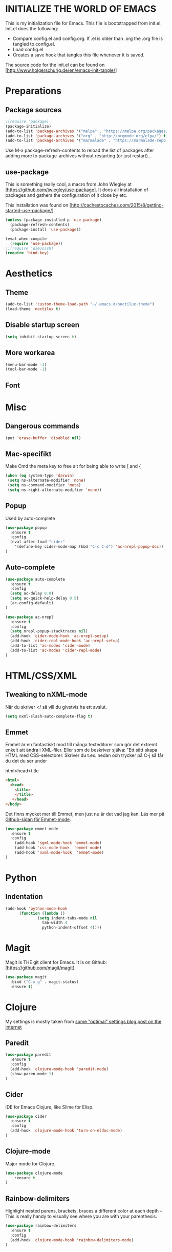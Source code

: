 * INITIALIZE THE WORLD OF EMACS
  This is my initialization file for Emacs. This file is bootstrapped
  from init.el. Init.el does the following:
  
  - Compare config.el and config.org. If .el is older than .org the
    .org file is tangled to config.el.
  - Load config.el
  - Creates a save hook that tangles this file whenever it is saved.

  The source code for the init.el can be found on
  [http://www.holgerschurig.de/en/emacs-init-tangle/]

* Preparations
** Package sources

#+BEGIN_SRC emacs-lisp :tangle yes
;(require 'package)
(package-initialize)
(add-to-list 'package-archives '("melpa" . "https://melpa.org/packages/"))
(add-to-list 'package-archives '("org" . "http://orgmode.org/elpa/") t) ; Org-mode's repository
(add-to-list 'package-archives '("marmalade" . "https://marmalade-repo.org/packages/"))
#+END_SRC

Use M-x package-refresh-contents to reload the list of packages after
adding more to package-archives without restarting (or just
restart)...

** use-package
   This is something really cool, a macro from John Wiegley at
   [https://github.com/jwiegley/use-package]. It does all installation
   of packages and gathers the configuration of it close by etc.

   This installation was found on [http://cachestocaches.com/2015/8/getting-started-use-package/].

#+BEGIN_SRC emacs-lisp :tangle yes
(unless (package-installed-p 'use-package)
  (package-refresh-contents)
  (package-install 'use-package))

(eval-when-compile
  (require 'use-package))
;;(require 'diminish)
(require 'bind-key)
#+END_SRC

* Aesthetics
** Theme
#+BEGIN_SRC emacs-lisp :tangle yes
(add-to-list 'custom-theme-load-path "~/.emacs.d/noctilux-theme")
(load-theme 'noctilux t)
#+END_SRC
** Disable startup screen

#+BEGIN_SRC emacs-lisp :tangle yes
(setq inhibit-startup-screen t)
#+END_SRC

** More workarea

#+BEGIN_SRC emacs-lisp :tangle yes
(menu-bar-mode -1)
(tool-bar-mode -1)
#+END_SRC

** Font

* Misc
** Dangerous commands
#+BEGIN_SRC emacs-lisp :tangle yes
(put 'erase-buffer 'disabled nil)
#+END_SRC
** Mac-specifikt
  Make Cmd the meta key to free alt for being able to write [ and {
#+BEGIN_SRC emacs-lisp :tangle yes
(when (eq system-type 'darwin)
 (setq ns-alternate-modifier 'none)
 (setq ns-command-modifier 'meta)
 (setq ns-right-alternate-modifier 'none))
#+END_SRC
** Popup
   Used by auto-complete
   #+BEGIN_SRC emacs-lisp :tangle yes
     (use-package popup
       :ensure t
       :config
       (eval-after-load "cider"
         '(define-key cider-mode-map (kbd "C-c C-d") 'ac-nrepl-popup-doc))
     )
   #+END_SRC
** Auto-complete
   #+BEGIN_SRC emacs-lisp :tangle yes
     (use-package auto-complete
       :ensure t
       :config
       (setq ac-delay 0.0)
       (setq ac-quick-help-delay 0.5)
       (ac-config-default)
     )
   #+END_SRC

   #+BEGIN_SRC emacs-lisp :tangle yes
     (use-package ac-nrepl
       :ensure t
       :config
       (setq nrepl-popup-stacktraces nil)
       (add-hook 'cider-mode-hook 'ac-nrepl-setup)
       (add-hook 'cider-repl-mode-hook 'ac-nrepl-setup)
       (add-to-list 'ac-modes 'cider-mode)
       (add-to-list 'ac-modes 'cider-repl-mode)
     )

   #+END_SRC
* HTML/CSS/XML
** Tweaking to nXML-mode
   När du skriver </ så vill du givetvis ha ett avslut.

   #+BEGIN_SRC emacs-lisp :tangle yes
   (setq nxml-slash-auto-complete-flag t) 
   #+END_SRC


** Emmet
Emmet är en fantastiskt mod till många texteditorer som gör det
extremt enkelt att ändra i XML-filer. Eller som de beskriver själva:
"Ett sätt skapa HTML med CSS-selectorer. Skriver du t.ex. nedan och
trycker på C-j så får du det du ser under

html>head>title

#+BEGIN_SRC html :tangle no
<html>
  <head>
    <title>
    </title>
   </head>
</body>
#+END_SRC

Det finns mycket mer till Emmet, men just nu är det vad jag kan. Läs
mer på [[https://github.com/smihica/emmet-mode][Github-sidan för Emmet-mode]].

#+BEGIN_SRC emacs-lisp :tangle yes
(use-package emmet-mode
  :ensure t
  :config
    (add-hook 'sgml-mode-hook 'emmet-mode)
    (add-hook 'css-mode-hook  'emmet-mode)
    (add-hook 'nxml-mode-hook  'emmet-mode)
)
#+END_SRC

* Python
** Indentation
#+BEGIN_SRC emacs-lisp :tangle yes
(add-hook 'python-mode-hook
	  (function (lambda ()
		      (setq indent-tabs-mode nil
			    tab-width 4
			    python-indent-offset 4))))
#+END_SRC
* Magit
  Magit is THE git client for Emacs. It is on Github: [https://github.com/magit/magit].

#+BEGIN_SRC emacs-lisp :tangle yes
(use-package magit
  :bind ("C-x g" . magit-status)
  :ensure t)
#+END_SRC

* Clojure
  My settings is mostly taken from [[http://fgiasson.com/blog/index.php/2014/05/22/my-optimal-gnu-emacs-settings-for-developing-clojure-so-far/][some "optimal" settings blog post
  on the Internet]]
** Paredit
   #+BEGIN_SRC emacs-lisp :tangle yes
     (use-package paredit
       :ensure t
       :config
       (add-hook 'clojure-mode-hook 'paredit-mode)
       (show-paren-mode 1)
     )

   #+END_SRC
** Cider
   IDE for Emacs Clojure, like Slime for Elisp.
   #+BEGIN_SRC emacs-lisp :tangle yes
     (use-package cider
       :ensure t
       :config
       (add-hook 'clojure-mode-hook 'turn-on-eldoc-mode)
     )
   #+END_SRC
** Clojure-mode
   Major mode for Clojure.

   #+BEGIN_SRC emacs-lisp :tangle yes
   (use-package clojure-mode
       :ensure t
   )
   #+END_SRC

** Rainbow-delimiters
   Highlight nested parens, brackets, braces a different color at each
   depth – This is really handy to visually see where you are with
   your parenthesis.

   #+BEGIN_SRC emacs-lisp :tangle yes
     (use-package rainbow-delimiters
       :ensure t
       :config
       (add-hook 'clojure-mode-hook 'rainbow-delimiters-mode)
     )
   #+END_SRC
** Rainbow-mode
   #+BEGIN_SRC emacs-lisp :tangle yes
   (use-package rainbow-mode
       :ensure t
   )
    #+END_SRC
* TODO Stuff to add [0/3]
- [ ] Create an emacs_lisp code block by pressing a key combination
- [ ] Open config.org fast with one key combination
- [ ] Window movement and resizing
